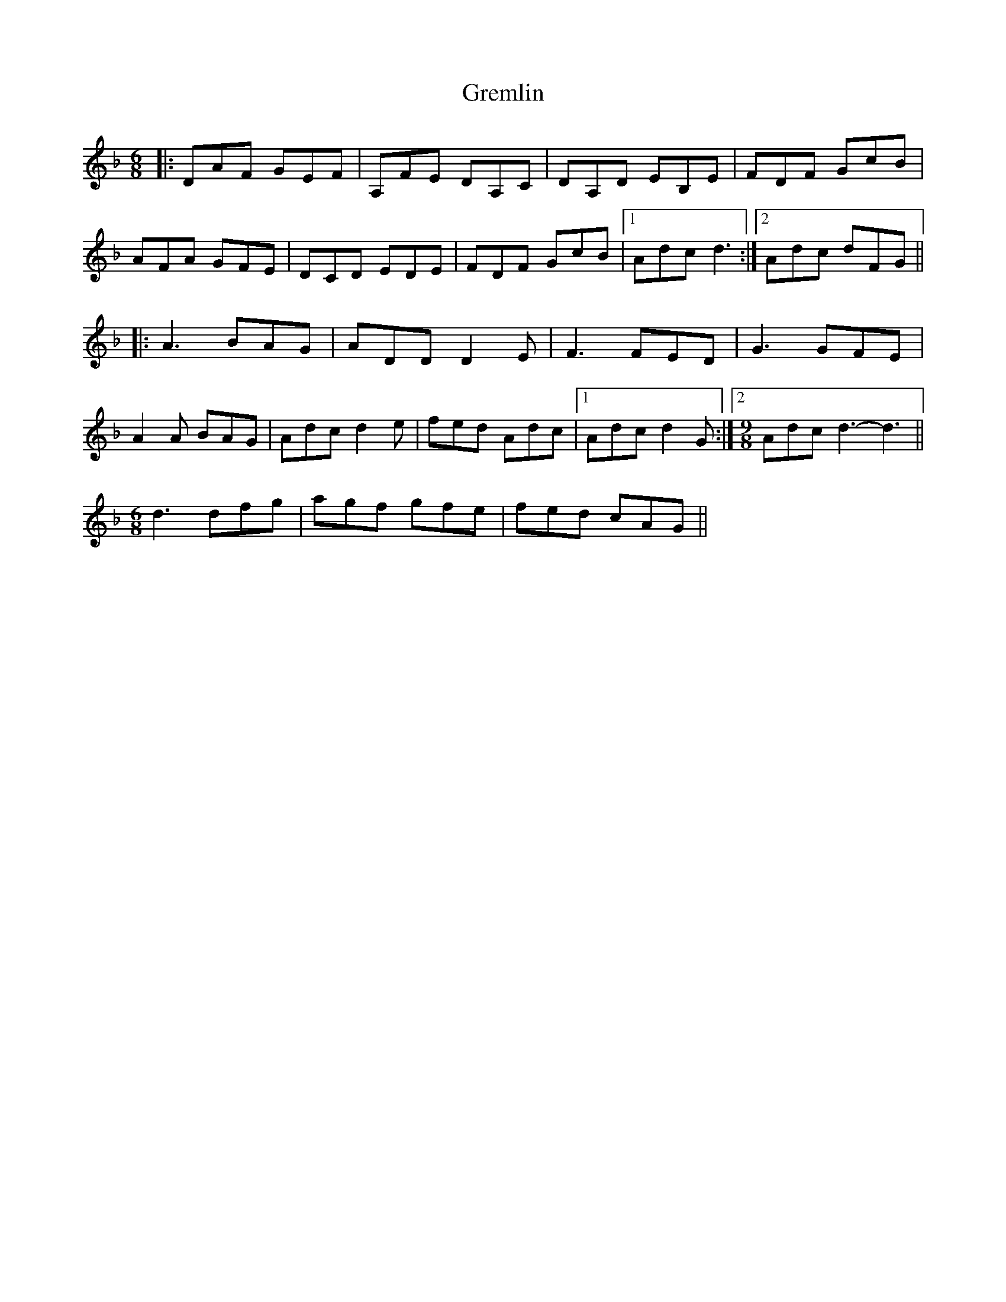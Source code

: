 X: 16259
T: Gremlin
R: jig
M: 6/8
K: Dminor
|:DAF GEF|A,FE DA,C|DA,D EB,E|FDF GcB|
AFA GFE|DCD EDE|FDF GcB|1 Adc d3:|2 Adc dFG||
|:A3 BAG|ADD D2E|F3 FED|G3 GFE|
A2A BAG|Adc d2e|fed Adc|1 Adc d2G:|2 [M:9/8] Adc d3- d3||
[M:6/8] d3 dfg|agf gfe|fed cAG||

